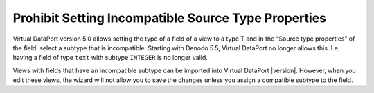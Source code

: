 ====================================================
Prohibit Setting Incompatible Source Type Properties
====================================================

Virtual DataPort version 5.0 allows setting the type of a field of a
view to a type T and in the “Source type properties” of the field,
select a subtype that is incompatible. Starting with Denodo 5.5, Virtual
DataPort no longer allows this. I.e. having a field of type ``text``
with subtype ``INTEGER`` is no longer valid.

Views with fields that have an incompatible subtype can be imported into
Virtual DataPort |version|. However, when you edit these views, the wizard
will not allow you to save the changes unless you assign a compatible
subtype to the field.
